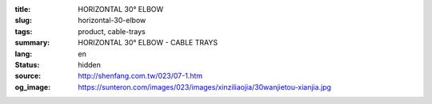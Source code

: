 :title: HORIZONTAL 30° ELBOW
:slug: horizontal-30-elbow
:tags: product, cable-trays
:summary: HORIZONTAL 30° ELBOW - CABLE TRAYS
:lang: en
:status: hidden
:source: http://shenfang.com.tw/023/07-1.htm
:og_image: https://sunteron.com/images/023/images/xinziliaojia/30wanjietou-xianjia.jpg
